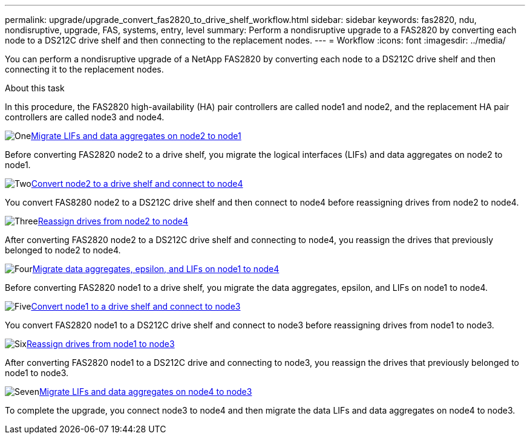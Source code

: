 ---
permalink: upgrade/upgrade_convert_fas2820_to_drive_shelf_workflow.html
sidebar: sidebar
keywords: fas2820,  ndu, nondisruptive, upgrade, FAS, systems, entry, level
summary: Perform a nondisruptive upgrade to a FAS2820 by converting each node to a DS212C drive shelf and then connecting to the replacement nodes.
---
= Workflow
:icons: font
:imagesdir: ../media/

[.lead]
You can perform a nondisruptive upgrade of a NetApp FAS2820 by converting each node to a DS212C drive shelf and then connecting it to the replacement nodes.

.About this task
In this procedure, the FAS2820 high-availability (HA) pair controllers are called node1 and node2, and the replacement HA 
pair controllers are called node3 and node4.


.image:https://raw.githubusercontent.com/NetAppDocs/common/main/media/number-1.png[One]xref:upgrade_fas2820_migrate_lifs_aggregates_node2_to_node1.adoc[Migrate LIFs and data aggregates on node2 to node1]
[role="quick-margin-para"]
Before converting FAS2820 node2 to a drive shelf, you migrate the logical interfaces (LIFs) and data aggregates on node2 to node1.

.image:https://raw.githubusercontent.com/NetAppDocs/common/main/media/number-2.png[Two]xref:upgrade_fas2820_convert_node2_drive_shelf_connect_node4.adoc[Convert node2 to a drive shelf and connect to node4]
[role="quick-margin-para"]
You convert FAS8280 node2 to a DS212C drive shelf and then connect to node4 before reassigning drives from node2 to node4.

.image:https://raw.githubusercontent.com/NetAppDocs/common/main/media/number-3.png[Three]xref:upgrade_fas2820_reassign_drives_node2_to_node4.adoc[Reassign drives from node2 to node4]
[role="quick-margin-para"]
After converting FAS2820 node2 to a DS212C drive shelf and connecting to node4, you reassign the drives that previously belonged to node2 to node4.

.image:https://raw.githubusercontent.com/NetAppDocs/common/main/media/number-4.png[Four]xref:upgrade_fas2820_migrate_aggregates_epsilon_lifs_node1_node4.adoc[Migrate data aggregates, epsilon, and LIFs on node1 to node4]
[role="quick-margin-para"]
Before converting FAS2820 node1 to a drive shelf, you migrate the data aggregates, epsilon, and LIFs on node1 to node4.

.image:https://raw.githubusercontent.com/NetAppDocs/common/main/media/number-5.png[Five]xref:upgrade_fas2820_convert_node1_drive_shelf_connect_node3.html[Convert node1 to a drive shelf and connect to node3]
[role="quick-margin-para"]
You convert FAS2820 node1 to a DS212C drive shelf and connect to node3 before reassigning drives from node1 to node3.

.image:https://raw.githubusercontent.com/NetAppDocs/common/main/media/number-6.png[Six]xref:upgrade_fas2820_reassign_drives_node1_to_node3.adoc[Reassign drives from node1 to node3]
[role="quick-margin-para"]
After converting FAS2820 node1 to a DS212C drive and connecting to node3, you reassign the drives that previously belonged to node1 to node3.

.image:https://raw.githubusercontent.com/NetAppDocs/common/main/media/number-7.png[Seven]xref:upgrade_fas2820_migrate_lIFs_aggregates_node4_node3.adoc[Migrate LIFs and data aggregates on node4 to node3]
[role="quick-margin-para"]
To complete the upgrade, you connect node3 to node4 and then migrate the data LIFs and data aggregates on node4 to node3.

// 2023 Oct 12, AFFFASDOC-64